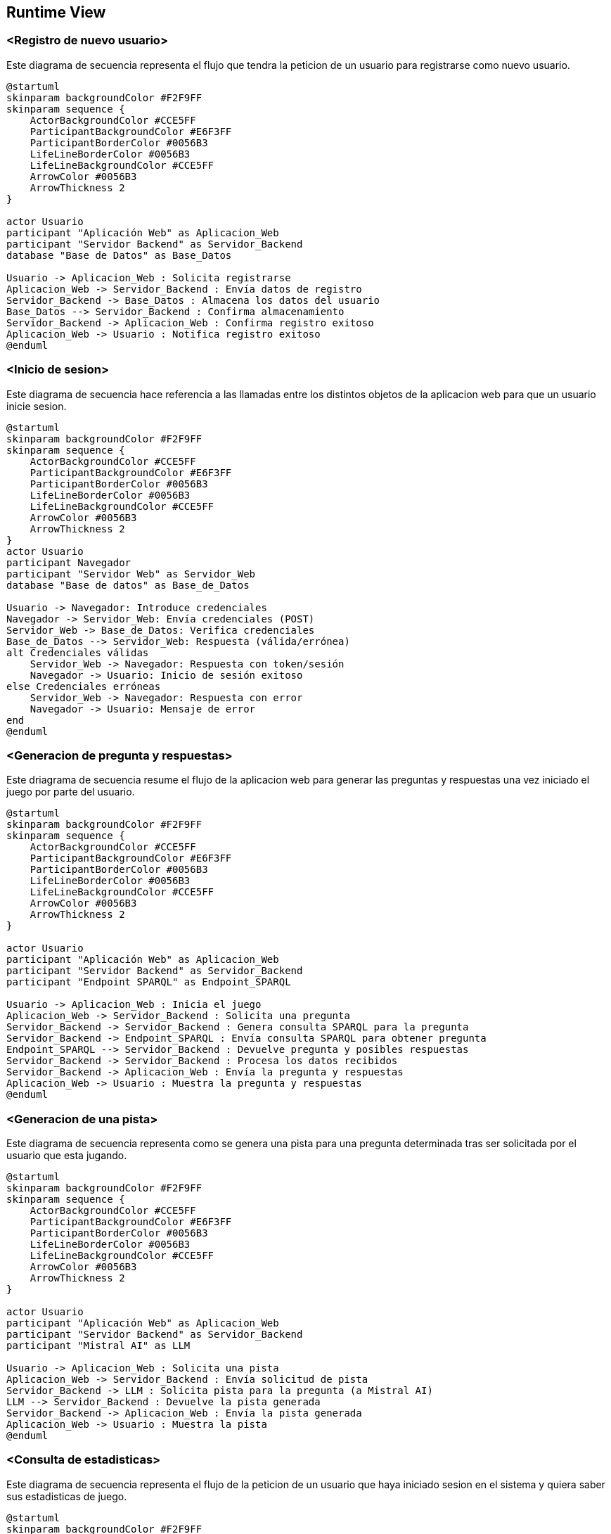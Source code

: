 ifndef::imagesdir[:imagesdir: ../images]

[[section-runtime-view]]
== Runtime View


ifdef::arc42help[]
[role="arc42help"]
****
.Contents
The runtime view describes concrete behavior and interactions of the system’s building blocks in form of scenarios from the following areas:

* important use cases or features: how do building blocks execute them?
* interactions at critical external interfaces: how do building blocks cooperate with users and neighboring systems?
* operation and administration: launch, start-up, stop
* error and exception scenarios

Remark: The main criterion for the choice of possible scenarios (sequences, workflows) is their *architectural relevance*. It is *not* important to describe a large number of scenarios. You should rather document a representative selection.

.Motivation
You should understand how (instances of) building blocks of your system perform their job and communicate at runtime.
You will mainly capture scenarios in your documentation to communicate your architecture to stakeholders that are less willing or able to read and understand the static models (building block view, deployment view).

.Form
There are many notations for describing scenarios, e.g.

* numbered list of steps (in natural language)
* activity diagrams or flow charts
* sequence diagrams
* BPMN or EPCs (event process chains)
* state machines
* ...


.Further Information

See https://docs.arc42.org/section-6/[Runtime View] in the arc42 documentation.

****
endif::arc42help[]

=== <Registro de nuevo usuario>

Este diagrama de secuencia representa el flujo que tendra la peticion de un usuario para registrarse como nuevo usuario.

[plantuml,"Registro de nuevo usuario",png]
----
@startuml
skinparam backgroundColor #F2F9FF
skinparam sequence {
    ActorBackgroundColor #CCE5FF
    ParticipantBackgroundColor #E6F3FF
    ParticipantBorderColor #0056B3
    LifeLineBorderColor #0056B3
    LifeLineBackgroundColor #CCE5FF
    ArrowColor #0056B3
    ArrowThickness 2
}

actor Usuario
participant "Aplicación Web" as Aplicacion_Web
participant "Servidor Backend" as Servidor_Backend
database "Base de Datos" as Base_Datos

Usuario -> Aplicacion_Web : Solicita registrarse
Aplicacion_Web -> Servidor_Backend : Envía datos de registro
Servidor_Backend -> Base_Datos : Almacena los datos del usuario
Base_Datos --> Servidor_Backend : Confirma almacenamiento
Servidor_Backend -> Aplicacion_Web : Confirma registro exitoso
Aplicacion_Web -> Usuario : Notifica registro exitoso
@enduml
----

=== <Inicio de sesion>

Este diagrama de secuencia hace referencia a las llamadas entre los distintos objetos de la aplicacion web para que un usuario inicie sesion.

[plantuml,"Inicio de sesion",png]
----
@startuml
skinparam backgroundColor #F2F9FF
skinparam sequence {
    ActorBackgroundColor #CCE5FF
    ParticipantBackgroundColor #E6F3FF
    ParticipantBorderColor #0056B3
    LifeLineBorderColor #0056B3
    LifeLineBackgroundColor #CCE5FF
    ArrowColor #0056B3
    ArrowThickness 2
}
actor Usuario
participant Navegador
participant "Servidor Web" as Servidor_Web
database "Base de datos" as Base_de_Datos

Usuario -> Navegador: Introduce credenciales
Navegador -> Servidor_Web: Envía credenciales (POST)
Servidor_Web -> Base_de_Datos: Verifica credenciales
Base_de_Datos --> Servidor_Web: Respuesta (válida/errónea)
alt Credenciales válidas
    Servidor_Web -> Navegador: Respuesta con token/sesión
    Navegador -> Usuario: Inicio de sesión exitoso
else Credenciales erróneas
    Servidor_Web -> Navegador: Respuesta con error
    Navegador -> Usuario: Mensaje de error
end
@enduml
----

=== <Generacion de pregunta y respuestas>

Este driagrama de secuencia resume el flujo de la aplicacion web para generar las preguntas y respuestas una vez iniciado el juego por parte del usuario.

[plantuml,"Generacion de pregunta",png]
----
@startuml
skinparam backgroundColor #F2F9FF
skinparam sequence {
    ActorBackgroundColor #CCE5FF
    ParticipantBackgroundColor #E6F3FF
    ParticipantBorderColor #0056B3
    LifeLineBorderColor #0056B3
    LifeLineBackgroundColor #CCE5FF
    ArrowColor #0056B3
    ArrowThickness 2
}

actor Usuario
participant "Aplicación Web" as Aplicacion_Web
participant "Servidor Backend" as Servidor_Backend
participant "Endpoint SPARQL" as Endpoint_SPARQL

Usuario -> Aplicacion_Web : Inicia el juego
Aplicacion_Web -> Servidor_Backend : Solicita una pregunta
Servidor_Backend -> Servidor_Backend : Genera consulta SPARQL para la pregunta
Servidor_Backend -> Endpoint_SPARQL : Envía consulta SPARQL para obtener pregunta
Endpoint_SPARQL --> Servidor_Backend : Devuelve pregunta y posibles respuestas
Servidor_Backend -> Servidor_Backend : Procesa los datos recibidos
Servidor_Backend -> Aplicacion_Web : Envía la pregunta y respuestas
Aplicacion_Web -> Usuario : Muestra la pregunta y respuestas
@enduml
----

=== <Generacion de una pista>

Este diagrama de secuencia representa como se genera una pista para una pregunta determinada tras ser solicitada por el usuario que esta jugando.

[plantuml,"Generacion de pista",png]
----
@startuml
skinparam backgroundColor #F2F9FF
skinparam sequence {
    ActorBackgroundColor #CCE5FF
    ParticipantBackgroundColor #E6F3FF
    ParticipantBorderColor #0056B3
    LifeLineBorderColor #0056B3
    LifeLineBackgroundColor #CCE5FF
    ArrowColor #0056B3
    ArrowThickness 2
}

actor Usuario
participant "Aplicación Web" as Aplicacion_Web
participant "Servidor Backend" as Servidor_Backend
participant "Mistral AI" as LLM

Usuario -> Aplicacion_Web : Solicita una pista
Aplicacion_Web -> Servidor_Backend : Envía solicitud de pista
Servidor_Backend -> LLM : Solicita pista para la pregunta (a Mistral AI)
LLM --> Servidor_Backend : Devuelve la pista generada
Servidor_Backend -> Aplicacion_Web : Envía la pista generada
Aplicacion_Web -> Usuario : Muestra la pista
@enduml
----

=== <Consulta de estadisticas>

Este diagrama de secuencia representa el flujo de la peticion de un usuario que haya iniciado sesion en el sistema y quiera saber sus estadisticas de juego.

[plantuml,"Consulta de estadisticas",png]
----
@startuml
skinparam backgroundColor #F2F9FF
skinparam sequence {
    ActorBackgroundColor #CCE5FF
    ParticipantBackgroundColor #E6F3FF
    ParticipantBorderColor #0056B3
    LifeLineBorderColor #0056B3
    LifeLineBackgroundColor #CCE5FF
    ArrowColor #0056B3
    ArrowThickness 2
}

actor Usuario
participant "Aplicación Web" as Aplicacion_Web
participant "Servidor Backend" as Servidor_Backend
database "Base de Datos" as Base_Datos

Usuario -> Aplicacion_Web : Solicita estadísticas
Aplicacion_Web -> Servidor_Backend : Solicita datos de estadísticas
Servidor_Backend -> Base_Datos : Consulta estadísticas del usuario
Base_Datos --> Servidor_Backend : Devuelve datos de estadísticas
Servidor_Backend -> Aplicacion_Web : Envía datos de estadísticas
Aplicacion_Web -> Usuario : Muestra estadísticas
@enduml
----